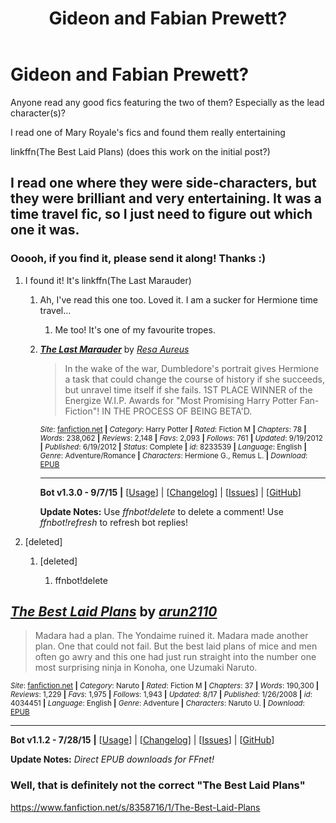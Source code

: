 #+TITLE: Gideon and Fabian Prewett?

* Gideon and Fabian Prewett?
:PROPERTIES:
:Author: Lady_Disdain2014
:Score: 1
:DateUnix: 1441031656.0
:DateShort: 2015-Aug-31
:FlairText: Request
:END:
Anyone read any good fics featuring the two of them? Especially as the lead character(s)?

I read one of Mary Royale's fics and found them really entertaining

linkffn(The Best Laid Plans) (does this work on the initial post?)


** I read one where they were side-characters, but they were brilliant and very entertaining. It was a time travel fic, so I just need to figure out which one it was.
:PROPERTIES:
:Author: Meiyouxiangjiao
:Score: 1
:DateUnix: 1452053546.0
:DateShort: 2016-Jan-06
:END:

*** Ooooh, if you find it, please send it along! Thanks :)
:PROPERTIES:
:Author: Lady_Disdain2014
:Score: 1
:DateUnix: 1452388290.0
:DateShort: 2016-Jan-10
:END:

**** I found it! It's linkffn(The Last Marauder)
:PROPERTIES:
:Author: Meiyouxiangjiao
:Score: 2
:DateUnix: 1452395470.0
:DateShort: 2016-Jan-10
:END:

***** Ah, I've read this one too. Loved it. I am a sucker for Hermione time travel...
:PROPERTIES:
:Author: Lady_Disdain2014
:Score: 2
:DateUnix: 1452469030.0
:DateShort: 2016-Jan-11
:END:

****** Me too! It's one of my favourite tropes.
:PROPERTIES:
:Author: Meiyouxiangjiao
:Score: 2
:DateUnix: 1452488926.0
:DateShort: 2016-Jan-11
:END:


***** [[http://www.fanfiction.net/s/8233539/1/][*/The Last Marauder/*]] by [[https://www.fanfiction.net/u/4036965/Resa-Aureus][/Resa Aureus/]]

#+begin_quote
  In the wake of the war, Dumbledore's portrait gives Hermione a task that could change the course of history if she succeeds, but unravel time itself if she fails. 1ST PLACE WINNER of the Energize W.I.P. Awards for "Most Promising Harry Potter Fan-Fiction"! IN THE PROCESS OF BEING BETA'D.
#+end_quote

^{/Site/: [[http://www.fanfiction.net/][fanfiction.net]] *|* /Category/: Harry Potter *|* /Rated/: Fiction M *|* /Chapters/: 78 *|* /Words/: 238,062 *|* /Reviews/: 2,148 *|* /Favs/: 2,093 *|* /Follows/: 761 *|* /Updated/: 9/19/2012 *|* /Published/: 6/19/2012 *|* /Status/: Complete *|* /id/: 8233539 *|* /Language/: English *|* /Genre/: Adventure/Romance *|* /Characters/: Hermione G., Remus L. *|* /Download/: [[http://www.p0ody-files.com/ff_to_ebook/mobile/makeEpub.php?id=8233539][EPUB]]}

--------------

*Bot v1.3.0 - 9/7/15* *|* [[[https://github.com/tusing/reddit-ffn-bot/wiki/Usage][Usage]]] | [[[https://github.com/tusing/reddit-ffn-bot/wiki/Changelog][Changelog]]] | [[[https://github.com/tusing/reddit-ffn-bot/issues/][Issues]]] | [[[https://github.com/tusing/reddit-ffn-bot/][GitHub]]]

*Update Notes:* Use /ffnbot!delete/ to delete a comment! Use /ffnbot!refresh/ to refresh bot replies!
:PROPERTIES:
:Author: FanfictionBot
:Score: 1
:DateUnix: 1452395524.0
:DateShort: 2016-Jan-10
:END:


**** [deleted]
:PROPERTIES:
:Score: 1
:DateUnix: 1452394593.0
:DateShort: 2016-Jan-10
:END:

***** [deleted]
:PROPERTIES:
:Score: 1
:DateUnix: 1452394647.0
:DateShort: 2016-Jan-10
:END:

****** ffnbot!delete
:PROPERTIES:
:Author: Meiyouxiangjiao
:Score: 1
:DateUnix: 1452394714.0
:DateShort: 2016-Jan-10
:END:


** [[http://www.fanfiction.net/s/4034451/1/][*/The Best Laid Plans/*]] by [[https://www.fanfiction.net/u/1297199/arun2110][/arun2110/]]

#+begin_quote
  Madara had a plan. The Yondaime ruined it. Madara made another plan. One that could not fail. But the best laid plans of mice and men often go awry and this one had just run straight into the number one most surprising ninja in Konoha, one Uzumaki Naruto.
#+end_quote

^{/Site/: [[http://www.fanfiction.net/][fanfiction.net]] *|* /Category/: Naruto *|* /Rated/: Fiction M *|* /Chapters/: 37 *|* /Words/: 190,300 *|* /Reviews/: 1,229 *|* /Favs/: 1,975 *|* /Follows/: 1,943 *|* /Updated/: 8/17 *|* /Published/: 1/26/2008 *|* /id/: 4034451 *|* /Language/: English *|* /Genre/: Adventure *|* /Characters/: Naruto U. *|* /Download/: [[http://www.p0ody-files.com/ff_to_ebook/mobile/makeEpub.php?id=4034451][EPUB]]}

--------------

*Bot v1.1.2 - 7/28/15* *|* [[[https://github.com/tusing/reddit-ffn-bot/wiki/Usage][Usage]]] | [[[https://github.com/tusing/reddit-ffn-bot/wiki/Changelog][Changelog]]] | [[[https://github.com/tusing/reddit-ffn-bot/issues/][Issues]]] | [[[https://github.com/tusing/reddit-ffn-bot/][GitHub]]]

*Update Notes:* /Direct EPUB downloads for FFnet!/
:PROPERTIES:
:Author: FanfictionBot
:Score: 0
:DateUnix: 1441031757.0
:DateShort: 2015-Aug-31
:END:

*** Well, that is definitely not the correct "The Best Laid Plans"

[[https://www.fanfiction.net/s/8358716/1/The-Best-Laid-Plans]]
:PROPERTIES:
:Author: Lady_Disdain2014
:Score: 7
:DateUnix: 1441033690.0
:DateShort: 2015-Aug-31
:END:
